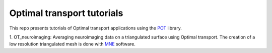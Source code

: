 Optimal transport tutorials
===========================


This repo presents tutorials of Optimal transport applications using
the POT_ library.


1. OT_neuroimaging: Averaging neuroimaging data on a triangulated surface using
Optimal transport. The creation of a low resolution triangulated mesh
is done with MNE_ software.


.. _POT: http://pot.readthedocs.io
.. _MNE: http://martinos.org/mne
